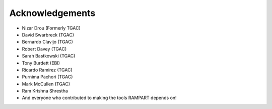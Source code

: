 .. _acknowledgments:

Acknowledgements
================

* Nizar Drou (Formerly TGAC)
* David Swarbreck (TGAC)
* Bernardo Clavijo (TGAC)
* Robert Davey (TGAC)
* Sarah Bastkowski (TGAC)
* Tony Burdett (EBI)
* Ricardo Ramirez (TGAC)
* Purnima Pachori (TGAC)
* Mark McCullen (TGAC)
* Ram Krishna Shrestha
* And everyone who contributed to making the tools RAMPART depends on!


